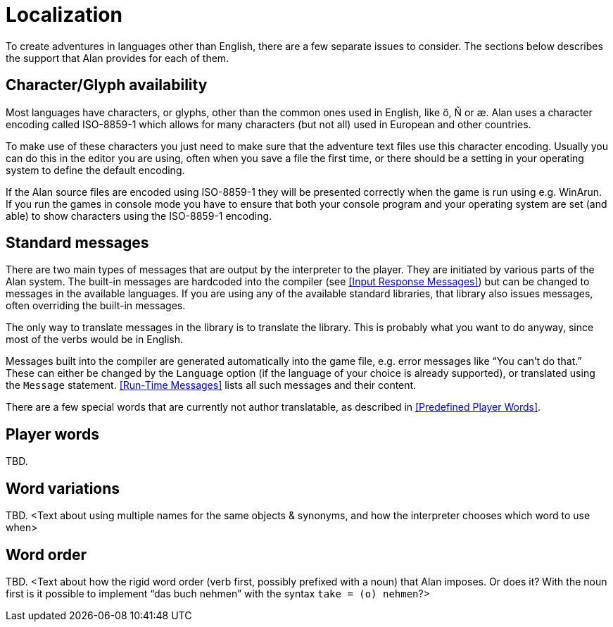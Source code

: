 // ******************************************************************************
// *                                                                            *
// *                          Appendix G: Localization                          *
// *                                                                            *
// ******************************************************************************

[appendix]
= Localization

To create adventures in languages other than English, there are a few separate issues to consider.
The sections below describes the support that Alan provides for each of them.

== Character/Glyph availability

Most languages have characters, or glyphs, other than the common ones used in English, like ö, Ñ or æ.
Alan uses a character encoding called ISO-8859-1 which allows for many characters (but not all) used in European and other countries.

To make use of these characters you just need to make sure that the adventure text files use this character encoding.
Usually you can do this in the editor you are using, often when you save a file the first time, or there should be a setting in your operating system to define the default encoding.

If the Alan source files are encoded using ISO-8859-1 they will be presented correctly when the game is run using e.g. WinArun.
If you run the games in console mode you have to ensure that both your console program and your operating system are set (and able) to show characters using the ISO-8859-1 encoding.

== Standard messages

There are two main types of messages that are output by the interpreter to the player.
They are initiated by various parts of the Alan system.
The built-in messages are hardcoded into the compiler (see <<Input Response Messages>>) but can be changed to messages in the available languages.
If you are using any of the available standard libraries, that library also issues messages, often overriding the built-in messages.

The only way to translate messages in the library is to translate the library.
This is probably what you want to do anyway, since most of the verbs would be in English.

Messages built into the compiler are generated automatically into the game file, e.g. error messages like "`You can't do that.`"
These can either be changed by the `Language` option (if the language of your choice is already supported), or translated using the `Message` statement.
<<Run-Time Messages>> lists all such messages and their content.

There are a few special words that are currently not author translatable, as described in <<Predefined Player Words>>.

== Player words

TBD.

== Word variations

TBD.
<Text about using multiple names for the same objects & synonyms, and how the interpreter chooses which word to use when>

== Word order

TBD.
<Text about how the rigid word order (verb first, possibly prefixed with a noun) that Alan imposes.
Or does it?
With the noun first is it possible to implement "`das buch nehmen`" with the syntax `take = (o) nehmen`?>

// @NOTE: Elsewhere in the Manual (App F.2. Message explanations) it states that
// 			«The definition of a Syntax construct may not start with a parameter.
// 			 The first word must be a player word so as to distinguish it from
//           other forms of input.»
// 		  Might need some testing to check if this was changed in the meantime!!!

// EOF //

